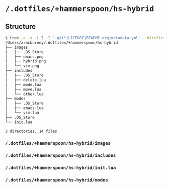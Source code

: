 * =/.dotfiles/+hammerspoon/hs-hybrid=
** Structure
#+BEGIN_SRC bash
$ tree -a -x -L 2 -I '.git*|LICENSE|README.org|metadata.yml' --dirsfirst /Users/armcburney/.dotfiles/+hammerspoon/hs-hybrid
/Users/armcburney/.dotfiles/+hammerspoon/hs-hybrid
├── images
│   ├── .DS_Store
│   ├── emacs.png
│   ├── hybrid.png
│   └── vim.png
├── includes
│   ├── .DS_Store
│   ├── delete.lua
│   ├── mode.lua
│   ├── move.lua
│   └── other.lua
├── modes
│   ├── .DS_Store
│   ├── emacs.lua
│   └── vim.lua
├── .DS_Store
└── init.lua

3 directories, 14 files

#+END_SRC
*** =/.dotfiles/+hammerspoon/hs-hybrid/images=
*** =/.dotfiles/+hammerspoon/hs-hybrid/includes=
*** =/.dotfiles/+hammerspoon/hs-hybrid/init.lua=
*** =/.dotfiles/+hammerspoon/hs-hybrid/modes=